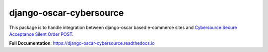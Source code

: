 ========================
django-oscar-cybersource
========================

|  |build| |coverage| |license| |kit| |format|

This package is to handle integration between django-oscar based e-commerce sites and `Cybersource Secure Acceptance Silent Order POST <http://apps.cybersource.com/library/documentation/dev_guides/Secure_Acceptance_SOP/Secure_Acceptance_SOP.pdf>`_.

**Full Documentation**: https://django-oscar-cybersource.readthedocs.io

.. |build| image:: https://gitlab.com/thelabnyc/django-oscar/django-oscar-cybersource/badges/master/pipeline.svg
    :target: https://gitlab.com/thelabnyc/django-oscar/django-oscar-cybersource/commits/master
.. |coverage| image:: https://gitlab.com/thelabnyc/django-oscar/django-oscar-cybersource/badges/master/coverage.svg
    :target: https://gitlab.com/thelabnyc/django-oscar/django-oscar-cybersource/commits/master
.. |license| image:: https://img.shields.io/pypi/l/django-oscar-cybersource.svg
    :target: https://pypi.python.org/pypi/django-oscar-cybersource
.. |kit| image:: https://badge.fury.io/py/django-oscar-cybersource.svg
    :target: https://pypi.python.org/pypi/django-oscar-cybersource
.. |format| image:: https://img.shields.io/pypi/format/django-oscar-cybersource.svg
    :target: https://pypi.python.org/pypi/django-oscar-cybersource


